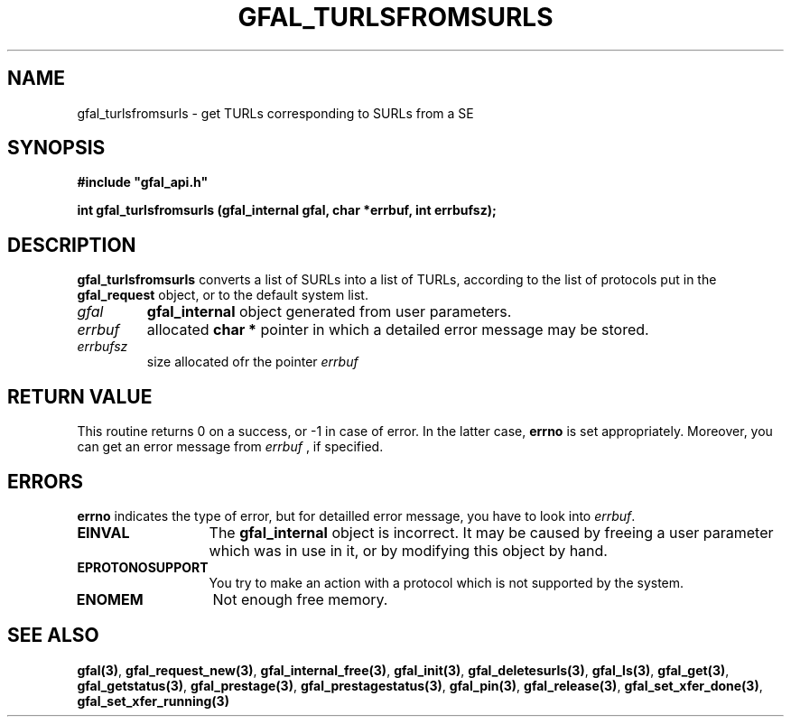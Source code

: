 .\" @(#)$RCSfile: gfal_turlsfromsurls.man,v $ $Revision: 1.1 $ $Date: 2007/08/09 17:20:41 $ CERN Remi Mollon
.\" Copyright (C) 2007 by CERN
.\" All rights reserved
.\"
.TH GFAL_TURLSFROMSURLS 3 "$Date: 2007/08/09 17:20:41 $" GFAL "Library Functions"
.SH NAME
gfal_turlsfromsurls \- get TURLs corresponding to SURLs from a SE
.SH SYNOPSIS
\fB#include "gfal_api.h"\fR
.sp
.BI "int gfal_turlsfromsurls (gfal_internal gfal, char *errbuf, int errbufsz);
.SH DESCRIPTION
.B gfal_turlsfromsurls
converts a list of SURLs into a list of TURLs, according to the list of protocols put in the
.B gfal_request
object, or to the default system list.

.TP
.I gfal
.B gfal_internal
object generated from user parameters.
.TP
.I errbuf
allocated 
.B char *
pointer in which a detailed error message may be stored.
.TP
.I errbufsz
size allocated ofr the pointer 
.I errbuf

.SH RETURN VALUE
This routine returns 0 on a success, or -1 in case of error. In the latter case,
.B errno
is set appropriately. Moreover, you can get an error message from
.I errbuf
, if specified.
.SH ERRORS
.B errno
indicates the type of error, but for detailled error message, you have to look into
.IR errbuf .
.TP 1.3i
.B EINVAL
The 
.B gfal_internal
object is incorrect. It may be caused by freeing a user parameter which was in use in it, or by modifying this object by hand.
.TP
.B EPROTONOSUPPORT
You try to make an action with a protocol which is not supported by the system.
.TP
.B ENOMEM
Not enough free memory.
.SH SEE ALSO
.BR gfal(3) ,
.BR  gfal_request_new(3) ,
.BR  gfal_internal_free(3) ,
.BR  gfal_init(3) ,
.BR  gfal_deletesurls(3) ,
.BR  gfal_ls(3) ,
.BR  gfal_get(3) ,
.BR  gfal_getstatus(3) ,
.BR  gfal_prestage(3) ,
.BR  gfal_prestagestatus(3) ,
.BR  gfal_pin(3) ,
.BR  gfal_release(3) ,
.BR  gfal_set_xfer_done(3) ,
.B  gfal_set_xfer_running(3)

